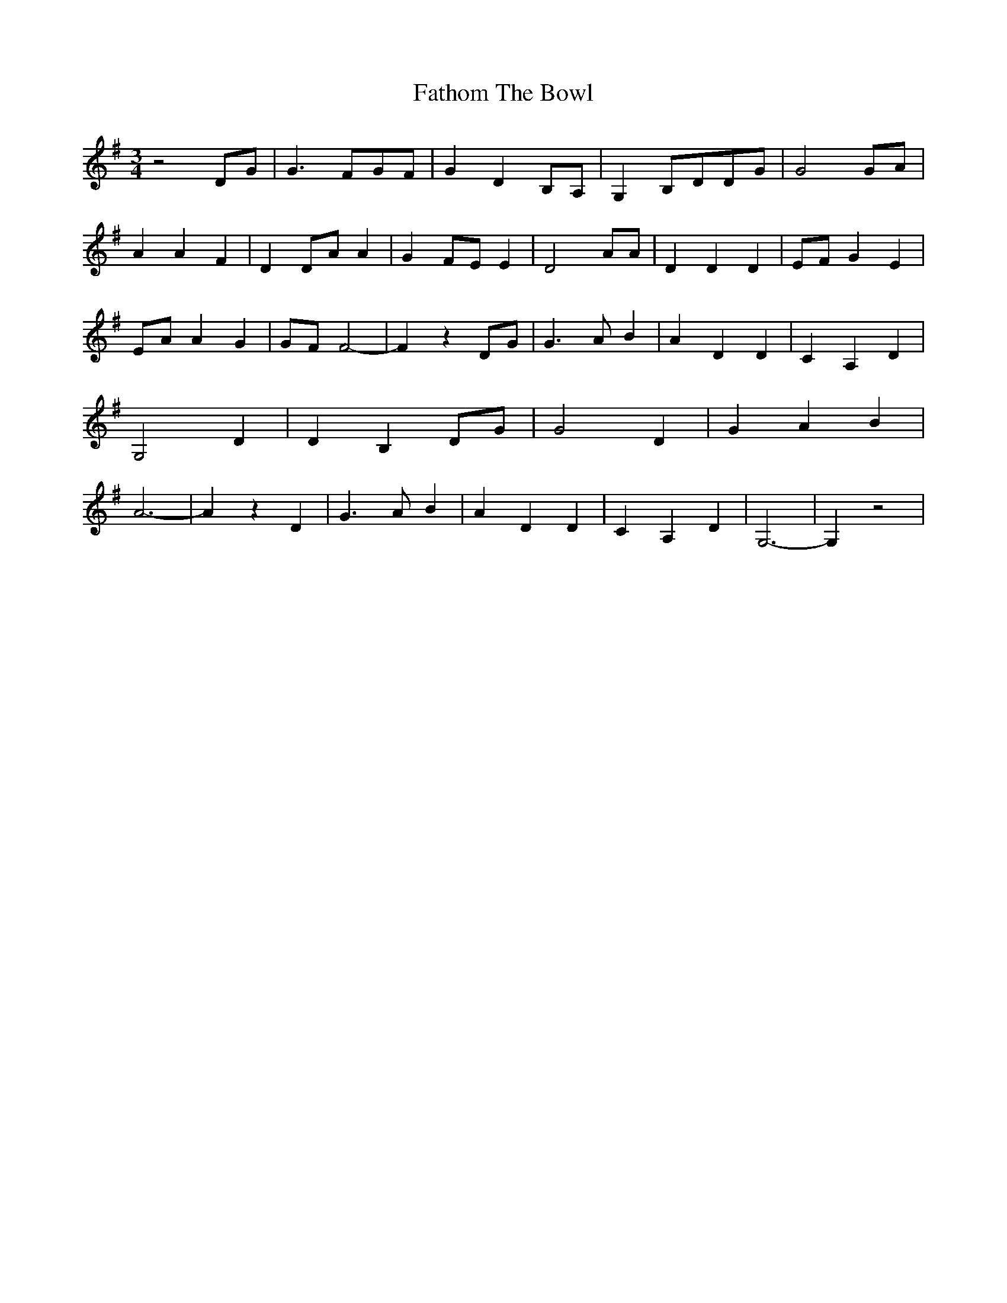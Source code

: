 % Generated more or less automatically by swtoabc by Erich Rickheit KSC
X:1
T:Fathom The Bowl
M:3/4
L:1/4
K:G
 z2D/2-G/2| G3/2 F/2G/2-F/2| G D B,/2A,/2| G,B,/2-D/2D/2-G/2| G2G/2-A/2|\
 A A F| DD/2-A/2 A| GF/2-E/2 E| D2 A/2A/2| D D D|E/2-F/2 G E|E/2-A/2 A G|\
G/2-F/2 F2-| F zD/2-G/2| G3/2 A/2 B| A D D| C A, D| G,2 D| D B,D/2-G/2|\
 G2 D| G A B| A3-| A z D| G3/2 A/2 B| A D D| C A, D| G,3-| G, z2|

